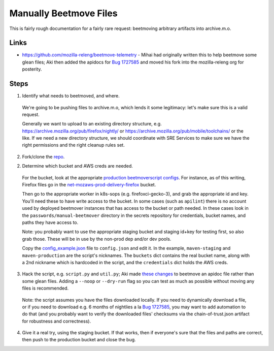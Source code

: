 Manually Beetmove Files
=======================

This is fairly rough documentation for a fairly rare request: beetmoving arbitrary artifacts into archive.m.o.

Links
-----

- https://github.com/mozilla-releng/beetmove-telemetry - Mihai had originally written this to help beetmove some glean files; Aki then added the apidocs for `Bug 1727585 <https://bugzilla.mozilla.org/show_bug.cgi?id=1727585>`_ and moved his fork into the mozilla-releng org for posterity.

Steps
-----

1. Identify what needs to beetmoved, and where.

  We're going to be pushing files to archive.m.o, which lends it some legitimacy: let's make sure this is a valid request.

  Generally we want to upload to an existing directory structure, e.g. https://archive.mozilla.org/pub/firefox/nightly/ or https://archive.mozilla.org/pub/mobile/toolchains/ or the like. If we need a new directory structure, we should coordinate with SRE Services to make sure we have the right permissions and the right cleanup rules set.

2. Fork/clone the `repo <https://github.com/mozilla-releng/beetmove-telemetry>`_.

2. Determine which bucket and AWS creds are needed.

  For the bucket, look at the appropriate `production beetmoverscript configs <https://github.com/mozilla-releng/scriptworker-scripts/blob/e1609f9a0e384b870871717fa0306212b152b2e4/beetmoverscript/docker.d/worker.yml>`_. For instance, as of this writing, Firefox files go in the `net-mozaws-prod-delivery-firefox <https://github.com/mozilla-releng/scriptworker-scripts/blob/e1609f9a0e384b870871717fa0306212b152b2e4/beetmoverscript/docker.d/worker.yml#L54-L74>`_ bucket.

  Then go to the appropriate worker in k8s-sops (e.g. firefoxci-gecko-3), and grab the appropriate id and key. You'll need these to have write access to the bucket. In some cases (such as ``apilint``) there is no account used by deployed beetmover instances that has access to the bucket or path needed. In these cases look in the ``passwords/manual-beetmover`` directory in the secrets repository for credentials, bucket names, and paths they have access to.

  Note: you probably want to use the appropriate staging bucket and staging id+key for testing first, so also grab those. These will be in use by the non-prod dep and/or dev pools.

  Copy the `config_example.json <https://github.com/mozilla-releng/beetmove-telemetry/blob/main/config_example.json>`_ file to ``config.json`` and edit it. In the example, ``maven-staging`` and ``maven-production`` are the script's nicknames. The ``buckets`` dict contains the real bucket name, along with a 2nd nickname which is hardcoded in the script, and the ``credentials`` dict holds the AWS creds.

3. Hack the script, e.g. ``script.py`` and ``util.py``; Aki made `these changes <https://github.com/mozilla-releng/beetmove-telemetry/compare/main...mozilla-releng:beetmove-telemetry:apidoc?expand=1>`_ to beetmove an apidoc file rather than some glean files. Adding a ``--noop`` or ``--dry-run`` flag so you can test as much as possible without moving any files is recommended.

  Note: the script assumes you have the files downloaded locally. If you need to dynamically download a file, or if you need to download e.g. 6 months of nightlies a la `Bug 1727585 <https://bugzilla.mozilla.org/show_bug.cgi?id=1727585>`_, you may want to add automation to do that (and you probably want to verify the downloaded files' checksums via the chain-of-trust.json artifact for robustness and correctness).

4. Give it a real try, using the staging bucket. If that works, then if everyone's sure that the files and paths are correct, then push to the production bucket and close the bug.
